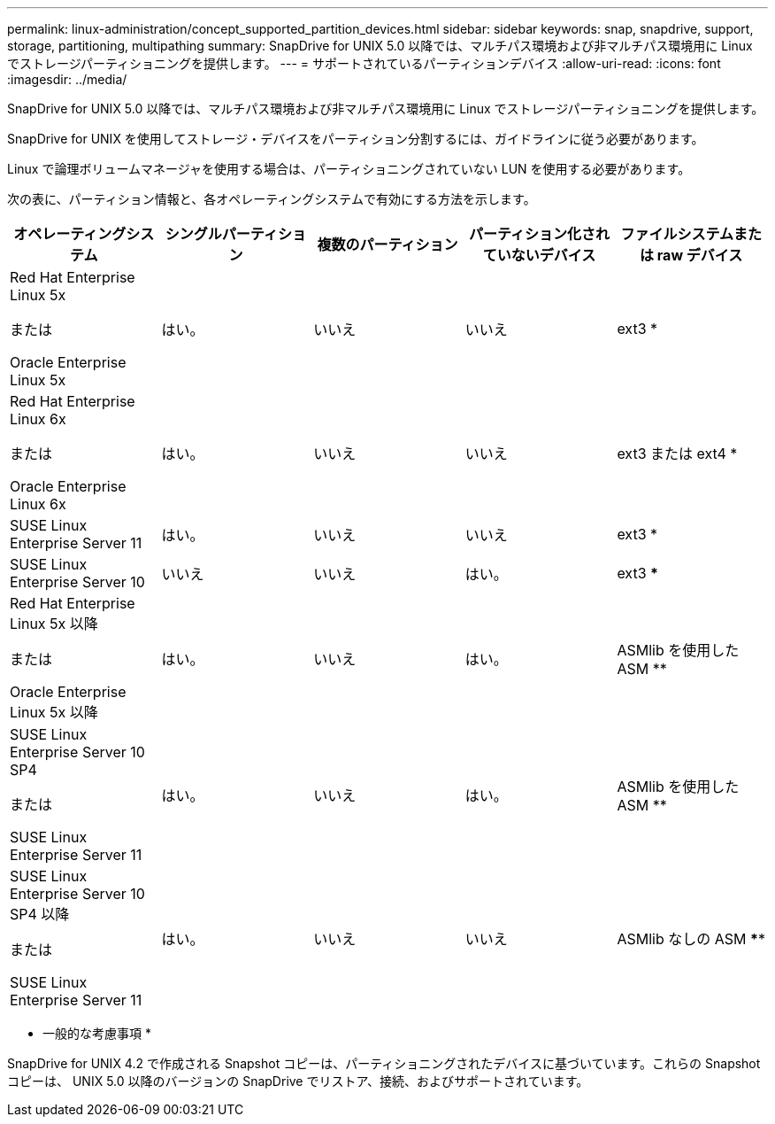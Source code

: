---
permalink: linux-administration/concept_supported_partition_devices.html 
sidebar: sidebar 
keywords: snap, snapdrive, support, storage, partitioning, multipathing 
summary: SnapDrive for UNIX 5.0 以降では、マルチパス環境および非マルチパス環境用に Linux でストレージパーティショニングを提供します。 
---
= サポートされているパーティションデバイス
:allow-uri-read: 
:icons: font
:imagesdir: ../media/


[role="lead"]
SnapDrive for UNIX 5.0 以降では、マルチパス環境および非マルチパス環境用に Linux でストレージパーティショニングを提供します。

SnapDrive for UNIX を使用してストレージ・デバイスをパーティション分割するには、ガイドラインに従う必要があります。

Linux で論理ボリュームマネージャを使用する場合は、パーティショニングされていない LUN を使用する必要があります。

次の表に、パーティション情報と、各オペレーティングシステムで有効にする方法を示します。

|===
| オペレーティングシステム | シングルパーティション | 複数のパーティション | パーティション化されていないデバイス | ファイルシステムまたは raw デバイス 


 a| 
Red Hat Enterprise Linux 5x

または

Oracle Enterprise Linux 5x
 a| 
はい。
 a| 
いいえ
 a| 
いいえ
 a| 
ext3 *



 a| 
Red Hat Enterprise Linux 6x

または

Oracle Enterprise Linux 6x
 a| 
はい。
 a| 
いいえ
 a| 
いいえ
 a| 
ext3 または ext4 *



 a| 
SUSE Linux Enterprise Server 11
 a| 
はい。
 a| 
いいえ
 a| 
いいえ
 a| 
ext3 *



 a| 
SUSE Linux Enterprise Server 10
 a| 
いいえ
 a| 
いいえ
 a| 
はい。
 a| 
ext3 ***



 a| 
Red Hat Enterprise Linux 5x 以降

または

Oracle Enterprise Linux 5x 以降
 a| 
はい。
 a| 
いいえ
 a| 
はい。
 a| 
ASMlib を使用した ASM **



 a| 
SUSE Linux Enterprise Server 10 SP4

または

SUSE Linux Enterprise Server 11
 a| 
はい。
 a| 
いいえ
 a| 
はい。
 a| 
ASMlib を使用した ASM **



 a| 
SUSE Linux Enterprise Server 10 SP4 以降

または

SUSE Linux Enterprise Server 11
 a| 
はい。
 a| 
いいえ
 a| 
いいえ
 a| 
ASMlib なしの ASM ****



 a| 
*

MPIO 以外の環境の場合は、次のコマンドを入力します。「 * sfdisk-us-f -L -q /dev/_device_name _ * 」

MPIO 環境の場合は、次のコマンドを入力します。

* 「 * sfdisk-us-f-L-q /dev/_device_name _ * 」を参照してください
* *kpartx - a -p /dev/mapper/_device_name _*




 a| 
**

MPIO 以外の環境の場合は ' 次のコマンドを入力します *fdisk /dev/_device_name *

MPIO 環境の場合は、次のコマンドを入力します。

* *fdisk /dev/mapper/_device_name *
* *kpartx - a -p /dev/mapper/_device_name _*




 a| 
\ ***

該当なし。



 a| 
\****

MPIO 環境の場合は、次のコマンドを入力します。

* `*kpartx-a -p /dev/$kernel*`


|===
* 一般的な考慮事項 *

SnapDrive for UNIX 4.2 で作成される Snapshot コピーは、パーティショニングされたデバイスに基づいています。これらの Snapshot コピーは、 UNIX 5.0 以降のバージョンの SnapDrive でリストア、接続、およびサポートされています。

